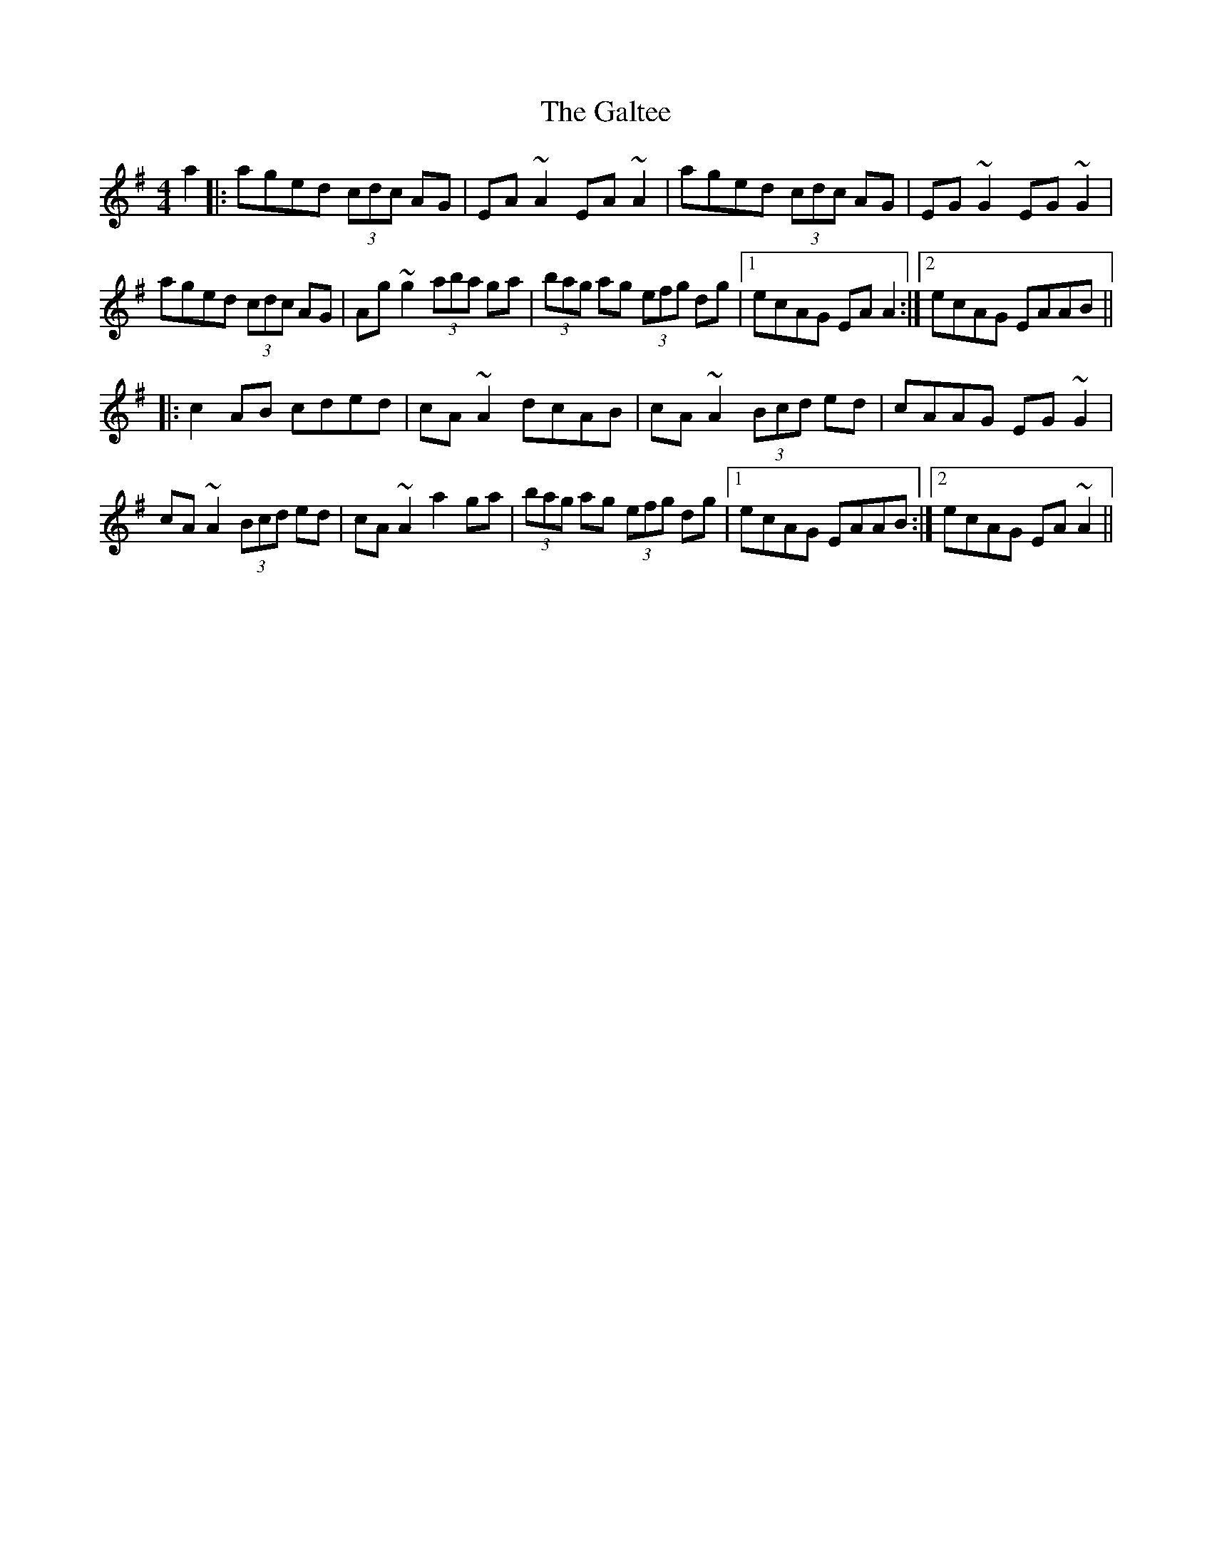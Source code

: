 X: 14380
T: Galtee, The
R: reel
M: 4/4
K: Adorian
a2|:aged (3cdc AG|EA~A2 EA~A2|aged (3cdc AG|EG~G2 EG~G2|
aged (3cdc AG|Ag~g2 (3aba ga|(3bag ag (3efg dg|1 ecAG EAA2:|2 ecAG EAAB||
|:c2AB cded|cA~A2 dcAB|cA~A2 (3Bcd ed|cAAG EG~G2|
cA~A2 (3Bcd ed|cA~A2 a2 ga|(3bag ag (3efg dg|1 ecAG EAAB:|2 ecAG EA~A2||

